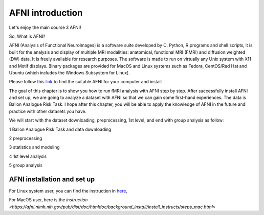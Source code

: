 AFNI introduction 
=================
 
.. image:: AFNI_logo.PNG

Let's enjoy the main course 3 AFNI!

So, What is AFNI?

AFNI (Analysis of Functional NeuroImages) is a software suite developed by C, Python, R programs and shell scripts, it is built for the analysis and display 
of multiple MRI modalities: anatomical, functional MRI (FMRI) and diffusion weighted (DW) data. It is freely available for research purposes. The software is 
made to run on virtually any Unix system with X11 and Motif displays. Binary packages are provided for MacOS and Linux systems such as Fedora, CentOS/Red Hat 
and Ubuntu (which includes the Windows Subsystem for Linux).

Please follow this `link <https://afni.nimh.nih.gov/pub/dist/doc/htmldoc/background_install/install_instructs/index.html>`__ to find the suitable AFNI for 
your computer and install

The goal of this chapter is to show you how to run fMRI analysis with AFNI step by step. After successfully install AFNI and set up, we are going to analyze 
a dataset with AFNI so that we can gain some first-hand experiences. The data is Ballon Analogue Risk Task. I hope after this chapter, you will be able to 
apply the knowledge of AFNI in the future and practice with other datasets you have.

We will start with the dataset downloading, preprocessing, 1st level, and end with group analysis as follow:

1 Ballon Analogue Risk Task and data downloading

2 preprocessing

3 statistics and modeling

4 1st level analysis

5 group analysis

AFNI installation and set up 
^^^^^^^^^^^^^^^^^^^^^^^^^^^^

For Linux system user, you can find the instruction in `here 
<https://afni.nimh.nih.gov/pub/dist/doc/htmldoc/background_install/install_instructs/steps_linux_ubuntu.html>`__,

For MacOS user, here is the `instruction <https://afni.nimh.nih.gov/pub/dist/doc/htmldoc/background_install/install_instructs/steps_mac.html>`




